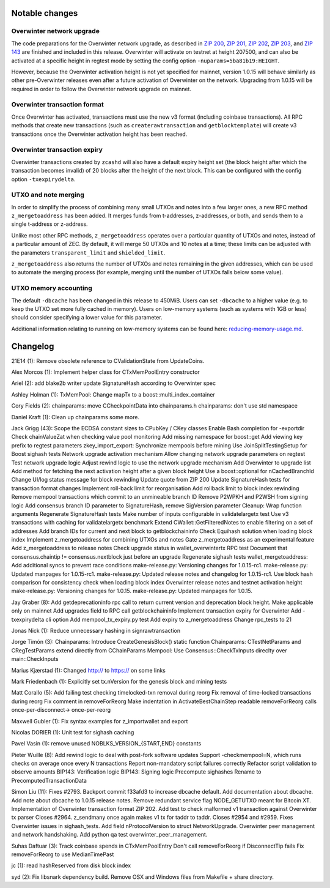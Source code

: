 Notable changes
===============

Overwinter network upgrade
--------------------------

The code preparations for the Overwinter network upgrade, as described
in `ZIP 200 <https://github.com/zcash/zips/blob/master/zip-0200.rst>`__,
`ZIP 201 <https://github.com/zcash/zips/blob/master/zip-0201.rst>`__,
`ZIP 202 <https://github.com/zcash/zips/blob/master/zip-0202.rst>`__,
`ZIP 203 <https://github.com/zcash/zips/blob/master/zip-0203.rst>`__,
and `ZIP 143 <https://github.com/zcash/zips/blob/master/zip-0143.rst>`__
are finished and included in this release. Overwinter will activate on
testnet at height 207500, and can also be activated at a specific height
in regtest mode by setting the config option
``-nuparams=5ba81b19:HEIGHT``.

However, because the Overwinter activation height is not yet specified
for mainnet, version 1.0.15 will behave similarly as other
pre-Overwinter releases even after a future activation of Overwinter on
the network. Upgrading from 1.0.15 will be required in order to follow
the Overwinter network upgrade on mainnet.

Overwinter transaction format
-----------------------------

Once Overwinter has activated, transactions must use the new v3 format
(including coinbase transactions). All RPC methods that create new
transactions (such as ``createrawtransaction`` and ``getblocktemplate``)
will create v3 transactions once the Overwinter activation height has
been reached.

Overwinter transaction expiry
-----------------------------

Overwinter transactions created by ``zcashd`` will also have a default
expiry height set (the block height after which the transaction becomes
invalid) of 20 blocks after the height of the next block. This can be
configured with the config option ``-txexpirydelta``.

UTXO and note merging
---------------------

In order to simplify the process of combining many small UTXOs and notes
into a few larger ones, a new RPC method ``z_mergetoaddress`` has been
added. It merges funds from t-addresses, z-addresses, or both, and sends
them to a single t-address or z-address.

Unlike most other RPC methods, ``z_mergetoaddress`` operates over a
particular quantity of UTXOs and notes, instead of a particular amount
of ZEC. By default, it will merge 50 UTXOs and 10 notes at a time; these
limits can be adjusted with the parameters ``transparent_limit`` and
``shielded_limit``.

``z_mergetoaddress`` also returns the number of UTXOs and notes
remaining in the given addresses, which can be used to automate the
merging process (for example, merging until the number of UTXOs falls
below some value).

UTXO memory accounting
----------------------

The default ``-dbcache`` has been changed in this release to 450MiB.
Users can set ``-dbcache`` to a higher value (e.g. to keep the UTXO set
more fully cached in memory). Users on low-memory systems (such as
systems with 1GB or less) should consider specifying a lower value for
this parameter.

Additional information relating to running on low-memory systems can be
found here:
`reducing-memory-usage.md <https://github.com/zcash/zcash/blob/master/doc/reducing-memory-usage.md>`__.

Changelog
=========

21E14 (1): Remove obsolete reference to CValidationState from
UpdateCoins.

Alex Morcos (1): Implement helper class for CTxMemPoolEntry constructor

Ariel (2): add blake2b writer update SignatureHash according to
Overwinter spec

Ashley Holman (1): TxMemPool: Change mapTx to a
boost::multi\_index\_container

Cory Fields (2): chainparams: move CCheckpointData into chainparams.h
chainparams: don't use std namespace

Daniel Kraft (1): Clean up chainparams some more.

Jack Grigg (43): Scope the ECDSA constant sizes to CPubKey / CKey
classes Enable Bash completion for -exportdir Check chainValueZat when
checking value pool monitoring Add missing namespace for boost::get Add
viewing key prefix to regtest parameters zkey\_import\_export:
Synchronize mempools before mining Use JoinSplitTestingSetup for Boost
sighash tests Network upgrade activation mechanism Allow changing
network upgrade parameters on regtest Test network upgrade logic Adjust
rewind logic to use the network upgrade mechanism Add Overwinter to
upgrade list Add method for fetching the next activation height after a
given block height Use a boost::optional for nCachedBranchId Change
UI/log status message for block rewinding Update quote from ZIP 200
Update SignatureHash tests for transaction format changes Implement
roll-back limit for reorganisation Add rollback limit to block index
rewinding Remove mempool transactions which commit to an unmineable
branch ID Remove P2WPKH and P2WSH from signing logic Add consensus
branch ID parameter to SignatureHash, remove SigVersion parameter
Cleanup: Wrap function arguments Regenerate SignatureHash tests Make
number of inputs configurable in validatelargetx test Use v3
transactions with caching for validatelargetx benchmark Extend
CWallet::GetFilteredNotes to enable filtering on a set of addresses Add
branch IDs for current and next block to getblockchaininfo Check
Equihash solution when loading block index Implement z\_mergetoaddress
for combining UTXOs and notes Gate z\_mergetoaddress as an experimental
feature Add z\_mergetoaddress to release notes Check upgrade status in
wallet\_overwintertx RPC test Document that consensus.chaintip !=
consensus.nextblock just before an upgrade Regenerate sighash tests
wallet\_mergetoaddress: Add additional syncs to prevent race conditions
make-release.py: Versioning changes for 1.0.15-rc1. make-release.py:
Updated manpages for 1.0.15-rc1. make-release.py: Updated release notes
and changelog for 1.0.15-rc1. Use block hash comparison for consistency
check when loading block index Overwinter release notes and testnet
activation height make-release.py: Versioning changes for 1.0.15.
make-release.py: Updated manpages for 1.0.15.

Jay Graber (8): Add getdeprecationinfo rpc call to return current
version and deprecation block height. Make applicable only on mainnet
Add upgrades field to RPC call getblockchaininfo Implement transaction
expiry for Overwinter Add -txexpirydelta cli option Add
mempool\_tx\_expiry.py test Add expiry to z\_mergetoaddress Change
rpc\_tests to 21

Jonas Nick (1): Reduce unnecessary hashing in signrawtransaction

Jorge Timón (3): Chainparams: Introduce CreateGenesisBlock() static
function Chainparams: CTestNetParams and CRegTestParams extend directly
from CChainParams Mempool: Use Consensus::CheckTxInputs direclty over
main::CheckInputs

Marius Kjærstad (1): Changed http:// to https:// on some links

Mark Friedenbach (1): Explicitly set tx.nVersion for the genesis block
and mining tests

Matt Corallo (5): Add failing test checking timelocked-txn removal
during reorg Fix removal of time-locked transactions during reorg Fix
comment in removeForReorg Make indentation in ActivateBestChainStep
readable removeForReorg calls once-per-disconnect-> once-per-reorg

Maxwell Gubler (1): Fix syntax examples for z\_importwallet and export

Nicolas DORIER (1): Unit test for sighash caching

Pavel Vasin (1): remove unused NOBLKS\_VERSION\_{START,END} constants

Pieter Wuille (8): Add rewind logic to deal with post-fork software
updates Support -checkmempool=N, which runs checks on average once every
N transactions Report non-mandatory script failures correctly Refactor
script validation to observe amounts BIP143: Verification logic BIP143:
Signing logic Precompute sighashes Rename to PrecomputedTransactionData

Simon Liu (11): Fixes #2793. Backport commit f33afd3 to increase dbcache
default. Add documentation about dbcache. Add note about dbcache to
1.0.15 release notes. Remove redundant service flag NODE\_GETUTXO meant
for Bitcoin XT. Implementation of Overwinter transaction format ZIP 202.
Add test to check malformed v1 transaction against Overwinter tx parser
Closes #2964. z\_sendmany once again makes v1 tx for taddr to taddr.
Closes #2954 and #2959. Fixes Overwinter issues in sighash\_tests. Add
field nProtocolVersion to struct NetworkUpgrade. Overwinter peer
management and network handshaking. Add python qa test
overwinter\_peer\_management.

Suhas Daftuar (3): Track coinbase spends in CTxMemPoolEntry Don't call
removeForReorg if DisconnectTip fails Fix removeForReorg to use
MedianTimePast

jc (1): read hashReserved from disk block index

syd (2): Fix libsnark dependency build. Remove OSX and Windows files
from Makefile + share directory.
